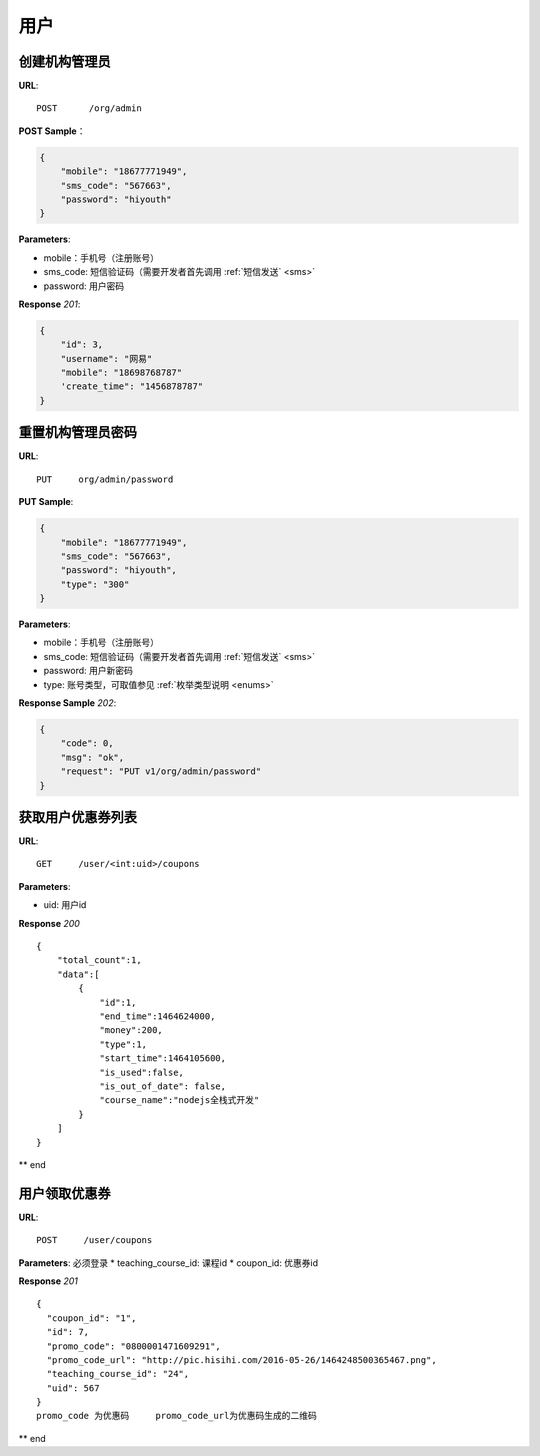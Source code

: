 .. _user:

用户
=============

创建机构管理员
~~~~~~~~~~~~~~~~~~~~~~~~~~

**URL**::

    POST      /org/admin

**POST Sample**：

.. sourcecode:: json

    {
        "mobile": "18677771949",
        "sms_code": "567663",
        "password": "hiyouth"
    }

**Parameters**:

* mobile：手机号（注册账号）
* sms_code: 短信验证码（需要开发者首先调用 :ref:`短信发送` <sms>`
* password: 用户密码

**Response** `201`:

.. sourcecode:: json

    {
        "id": 3,
        "username": "网易"
        "mobile": "18698768787"
        'create_time": "1456878787"
    }


重置机构管理员密码
~~~~~~~~~~~~~~~~~~~~~~~~~~~~~

**URL**::

    PUT     org/admin/password

**PUT Sample**:

.. sourcecode:: json

    {
        "mobile": "18677771949",
        "sms_code": "567663",
        "password": "hiyouth",
        "type": "300"
    }

**Parameters**:

* mobile：手机号（注册账号）
* sms_code: 短信验证码（需要开发者首先调用 :ref:`短信发送` <sms>`
* password: 用户新密码
* type: 账号类型，可取值参见 :ref:`枚举类型说明 <enums>`

**Response Sample** `202`:

.. sourcecode:: json

    {
        "code": 0,
        "msg": "ok",
        "request": "PUT v1/org/admin/password"
    }


获取用户优惠券列表
~~~~~~~~~~~~~~~
**URL**::

    GET     /user/<int:uid>/coupons

**Parameters**:

* uid: 用户id

**Response** `200` ::

    {
        "total_count":1,
        "data":[
            {
                "id":1,
                "end_time":1464624000,
                "money":200,
                "type":1,
                "start_time":1464105600,
                "is_used":false,
                "is_out_of_date": false,
                "course_name":"nodejs全栈式开发"
            }
        ]
    }
** end


用户领取优惠券
~~~~~~~~~~~~~~~
**URL**::

    POST     /user/coupons

**Parameters**:
必须登录
* teaching_course_id: 课程id
* coupon_id: 优惠券id

**Response** `201` ::

    {
      "coupon_id": "1",
      "id": 7,
      "promo_code": "0800001471609291",
      "promo_code_url": "http://pic.hisihi.com/2016-05-26/1464248500365467.png",
      "teaching_course_id": "24",
      "uid": 567
    }
    promo_code 为优惠码     promo_code_url为优惠码生成的二维码

** end
